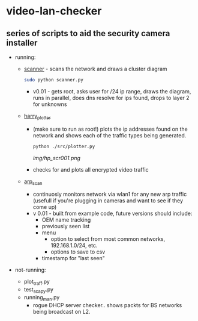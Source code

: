 # video-lan-checker
* video-lan-checker
** series of scripts to aid the security camera installer

 - running:

   - [[./scanner.py][scanner]] - scans the network and draws a cluster diagram
     [[./img/scanner.png]]
     #+begin_src sh :results output raw
     sudo python scanner.py
     #+end_src
     - v0.01 - gets root, asks user for /24 ip range, draws the diagram, runs in parallel, does dns resolve for ips found, drops to layer 2 for unknowns
   - [[./src/plotter.py][harry_plotter]]
     - (make sure to run as root!) plots the ip addresses found on the network and shows each of the traffic types being generated.
       #+begin_src sh :results output raw
       python ./src/plotter.py
       #+end_src
       [[img/hp_scr001.png]]
     - checks for and plots all encrypted video traffic
   - [[./src/arp_scan.py][arp_scan]]
     - continuosly monitors network via wlan1 for any new arp traffic (usefull if you're plugging in cameras and want to see if they come up)
     - v 0.01 - built from example code, future versions should include:
       - OEM name tracking
       - previously seen list
       - menu
         - option to select from most common networks, 192.168.1.0/24, etc.
         - options to save to csv
       - timestamp for "last seen"

 - not-running:
   - plot_traff.py
   - test_scapy.py
   - running_man.py
     - rogue DHCP server checker.. shows packts for BS networks being broadcast on L2. 
       
